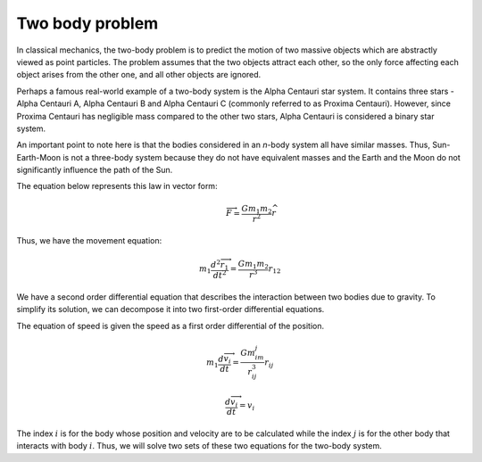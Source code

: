 Two body problem
=================

In classical mechanics, the two-body problem is to predict the motion of 
two massive objects which are abstractly viewed as point particles. The problem 
assumes that the two objects attract each other, so the only force 
affecting each object arises from the other one, and all other objects are ignored.  

Perhaps a famous real-world example of a two-body system is the Alpha Centauri 
star system. It contains three stars - Alpha Centauri A, Alpha Centauri B and 
Alpha Centauri C (commonly referred to as Proxima Centauri). However, since 
Proxima Centauri has negligible mass compared to the other two stars, Alpha 
Centauri is considered a binary star system.  

An important point to note here is 
that the bodies considered in an `n`-body system all have similar masses. Thus, 
Sun-Earth-Moon is not a three-body system because they do not have equivalent 
masses and the Earth and the Moon do not significantly influence the path of the Sun.

The equation below represents this law in vector form:  
 .. math::
   
    \overrightarrow{F} = \frac{Gm_1m_2}{r^2}\widehat{r}

Thus, we have the movement equation:  

.. math::

    m_1\frac{d{^2} \overrightarrow{r_1}}{dt^2} = \frac{Gm_1m_2}{r^3}r_{12} 
  
We have a second order differential equation that describes the interaction between two bodies due to gravity. To simplify its solution, 
we can decompose it into two first-order differential equations.

The equation of speed is given the speed as a first order 
differential of the position.

.. math::
        
    m_1\frac{d\overrightarrow{v_i}}{dt}=\frac{Gm_im_j}{r_{ij}^3}r_{ij}

.. math::

    \frac{d\overrightarrow{v_i}}{dt} = v_i 

The index :math:`i` is for the body whose position and velocity are to be calculated 
while the index :math:`j` is for the other body that interacts with body :math:`i`. Thus, 
we will solve two sets of these two equations for the two-body system.
